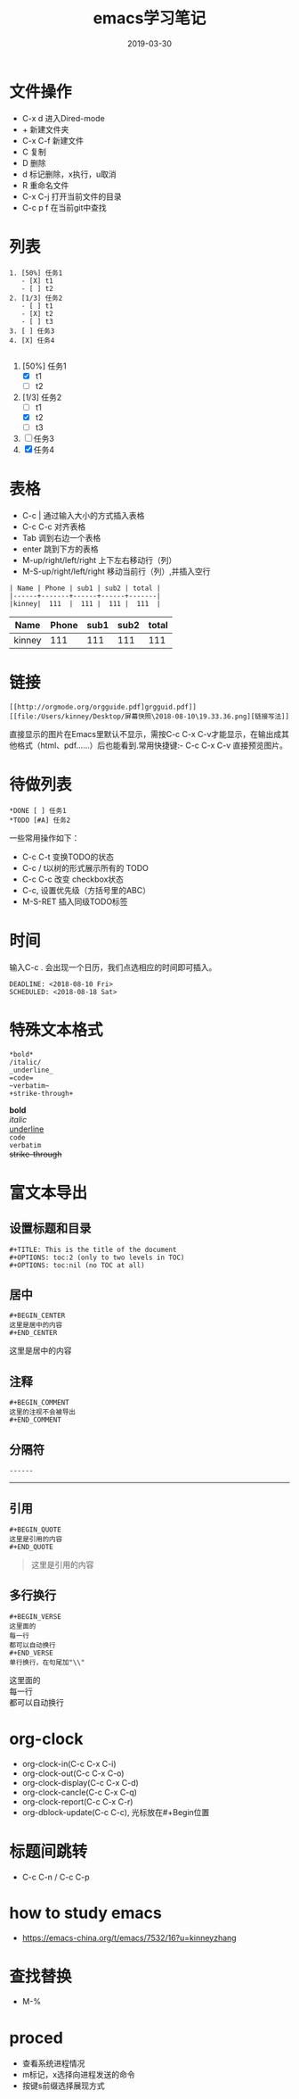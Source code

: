 #+TITLE:emacs学习笔记 
#+DATE: 2019-03-30
#+STARTUP: content
#+OPTIONS: toc:t H:2 num:2

* 文件操作
 * C-x d 进入Dired-mode
 * + 新建文件夹
 * C-x C-f 新建文件
 * C 复制
 * D 删除
 * d 标记删除，x执行，u取消
 * R 重命名文件
 * C-x C-j 打开当前文件的目录
 * C-c p f 在当前git中查找

* 列表
#+begin_example
   1. [50%] 任务1
      - [X] t1
      - [ ] t2
   2. [1/3] 任务2
      - [ ] t1
      - [X] t2
      - [ ] t3
   3. [ ] 任务3
   4. [X] 任务4

#+end_example
   1. [50%] 任务1
      - [X] t1
      - [ ] t2
   2. [1/3] 任务2
      - [ ] t1
      - [X] t2
      - [ ] t3
   3. [ ] 任务3
   4. [X] 任务4

* 表格
 * C-c | 通过输入大小的方式插入表格
 * C-c C-c 对齐表格
 * Tab 调到右边一个表格
 * enter 跳到下方的表格
 * M-up/right/left/right 上下左右移动行（列）
 * M-S-up/right/left/right 移动当前行（列）,并插入空行

#+begin_example
| Name | Phone | sub1 | sub2 | total |
|------+-------+------+------+-------|
|kinney|  111  |  111 |  111 |  111  |
#+end_example

| Name | Phone | sub1 | sub2 | total |
|------+-------+------+------+-------|
|kinney|  111  |  111 |  111 |  111  |

* 链接
#+begin_example
  [[http://orgmode.org/orgguide.pdf]grgguid.pdf]]
  [[file:/Users/kinney/Desktop/屏幕快照\2018-08-10\19.33.36.png][链接写法]]
#+end_example
直接显示的图片在Emacs里默认不显示，需按C-c C-x C-v才能显示，在输出成其他格式（html、pdf……）后也能看到.常用快捷键:- C-c C-x C-v 直接预览图片。

* 待做列表
#+begin_example
*DONE [ ] 任务1
*TODO [#A] 任务2
#+end_example

一些常用操作如下： 
- C-c C-t 变换TODO的状态 
- C-c / t以树的形式展示所有的 TODO 
- C-c C-c 改变 checkbox状态 
- C-c, 设置优先级（方括号里的ABC） 
- M-S-RET 插入同级TODO标签

* 时间
输入C-c . 会出现一个日历，我们点选相应的时间即可插入。
#+begin_example
  DEADLINE: <2018-08-10 Fri>
  SCHEDULED: <2018-08-18 Sat>
#+end_example

* 特殊文本格式

#+begin_example
  *bold*
  /italic/ 
  _underline_
  =code=
  ~verbatim~
  +strike-through+
#+end_example
*bold* \\
/italic/ \\
_underline_ \\
=code= \\
~verbatim~ \\
+strike-through+

* 富文本导出
** 设置标题和目录
#+BEGIN_EXAMPLE
#+TITLE: This is the title of the document
#+OPTIONS: toc:2 (only to two levels in TOC)
#+OPTIONS: toc:nil (no TOC at all)
#+END_EXAMPLE
** 居中
#+begin_example
#+BEGIN_CENTER
这里是居中的内容
#+END_CENTER
 #+end_example

#+begin_center
这里是居中的内容
#+end_center

** 注释
#+begin_example
#+BEGIN_COMMENT
这里的注视不会被导出
#+END_COMMENT
#+end_example

   #+BEGIN_COMMENT
   这里的注视不会被导出
   #+END_COMMENT
** 分隔符
#+begin_example
------
#+end_example
------

** 引用
#+begin_example
#+BEGIN_QUOTE
这里是引用的内容
#+END_QUOTE
#+end_example

#+BEGIN_QUOTE
这里是引用的内容
#+END_QUOTE
** 多行换行
#+begin_example
#+BEGIN_VERSE
这里面的
每一行
都可以自动换行
#+END_VERSE
单行换行，在句尾加"\\"
#+end_example

#+BEGIN_VERSE
这里面的
每一行
都可以自动换行
#+END_VERSE

* org-clock
  * org-clock-in(C-c C-x C-i)
  * org-clock-out(C-c C-x C-o)
  * org-clock-display(C-c C-x C-d)
  * org-clock-cancle(C-c C-x C-q)
  * org-clock-report(C-c C-x C-r)
  * org-dblock-update(C-c C-c), 光标放在#+Begin位置

* 标题间跳转
  * C-c C-n / C-c C-p

* how to study emacs
  * https://emacs-china.org/t/emacs/7532/16?u=kinneyzhang

* 查找替换
  * M-%

* proced
  * 查看系统进程情况
  * m标记，x选择向进程发送的命令
  * 按键s前缀选择展现方式
